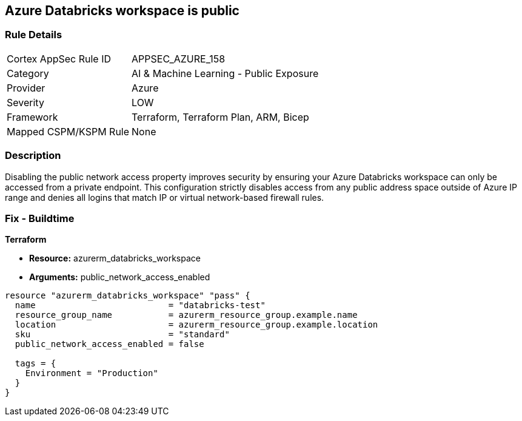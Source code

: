 == Azure Databricks workspace is public


=== Rule Details

[cols="1,2"]
|===
|Cortex AppSec Rule ID |APPSEC_AZURE_158
|Category |AI & Machine Learning - Public Exposure
|Provider |Azure
|Severity |LOW
|Framework |Terraform, Terraform Plan, ARM, Bicep
|Mapped CSPM/KSPM Rule |None
|===


=== Description 


Disabling the public network access property improves security by ensuring your Azure Databricks workspace can only be accessed from a private endpoint.
This configuration strictly disables access from any public address space outside of Azure IP range and denies all logins that match IP or virtual network-based firewall rules.

=== Fix - Buildtime


*Terraform* 


* *Resource:* azurerm_databricks_workspace
* *Arguments:* public_network_access_enabled


[source,go]
----
resource "azurerm_databricks_workspace" "pass" {
  name                          = "databricks-test"
  resource_group_name           = azurerm_resource_group.example.name
  location                      = azurerm_resource_group.example.location
  sku                           = "standard"
  public_network_access_enabled = false

  tags = {
    Environment = "Production"
  }
}
----

